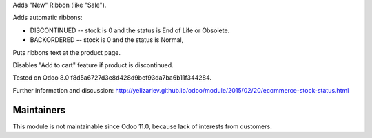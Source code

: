 Adds "New" Ribbon (like "Sale").

Adds automatic ribbons:

* DISCONTINUED --  stock is 0 and the status is End of Life or Obsolete.
* BACKORDERED -- stock is 0 and the status is Normal,

Puts ribbons text at the product page.

Disables "Add to cart" feature if product is discontinued.

Tested on Odoo 8.0 f8d5a6727d3e8d428d9bef93da7ba6b11f344284.

Further information and discussion: http://yelizariev.github.io/odoo/module/2015/02/20/ecommerce-stock-status.html

Maintainers
------------
This module is not maintainable since Odoo 11.0, because lack of interests from customers.

